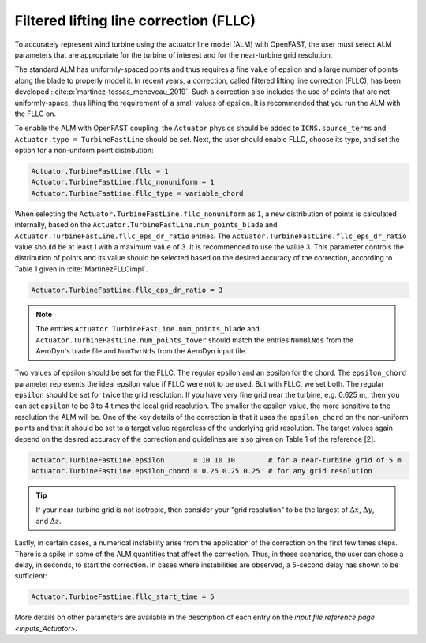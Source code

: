 .. _alm_fllc:

Filtered lifting line correction (FLLC)
=======================================

To accurately represent wind turbine using the actuator line model (ALM) with OpenFAST, the user must select ALM parameters that are appropriate for the turbine of interest and for the near-turbine grid resolution.

The standard ALM has uniformly-spaced points and thus requires a fine value of epsilon and a large number of points along the blade to properly model it. In recent years, a correction, called filtered lifting line correction (FLLC), has been developed ::cite:p:`martinez-tossas_meneveau_2019`. Such a correction also includes the use of points that are not uniformly-space, thus lifting the requirement of a small values of epsilon. It is recommended that you run the ALM with the FLLC on. 

To enable the ALM with OpenFAST coupling, the ``Actuator`` physics should be added to ``ICNS.source_terms`` and ``Actuator.type = TurbineFastLine`` should be set. Next, the user should enable FLLC, choose its type,  and set the option for a non-uniform point distribution:

.. code-block:: none

    Actuator.TurbineFastLine.fllc = 1
    Actuator.TurbineFastLine.fllc_nonuniform = 1
    Actuator.TurbineFastLine.fllc_type = variable_chord

When selecting the ``Actuator.TurbineFastLine.fllc_nonuniform`` as ``1``, a new distribution of points is calculated internally, based on the ``Actuator.TurbineFastLine.num_points_blade`` and ``Actuator.TurbineFastLine.fllc_eps_dr_ratio`` entries. The ``Actuator.TurbineFastLine.fllc_eps_dr_ratio`` value should be at least 1 with a maximum value of 3. It is recommended to use the value 3. This parameter controls the distribution of points and its value should be selected based on the desired accuracy of the correction, according to Table 1 given in :cite:`MartinezFLLCimpl`.

.. code-block:: none

    Actuator.TurbineFastLine.fllc_eps_dr_ratio = 3

.. note::

    The entries ``Actuator.TurbineFastLine.num_points_blade`` and ``Actuator.TurbineFastLine.num_points_tower`` should match the entries ``NumBlNds`` from the AeroDyn's blade file  and ``NumTwrNds`` from the AeroDyn input file.

Two values of epsilon should be set for the FLLC. The regular epsilon and an epsilon for the chord. The ``epsilon_chord`` parameter represents the ideal epsilon value if FLLC were not to be used. But with FLLC, we set both.  The regular ``epsilon`` should be set for twice the grid resolution. If you have very fine grid near the turbine, e.g. 0.625 m,, then you can set ``epsilon`` to be 3 to 4 times the local grid resolution. The smaller the epsilon value, the more sensitive to the resolution the ALM will be. One of the key details of the correction is that it uses the ``epsilon_chord`` on the non-uniform points and that it should be set to a target value regardless of the underlying grid resolution. The target values again depend on the desired accuracy of the correction and guidelines are also given on Table 1 of the reference [2].

.. code-block:: none

    Actuator.TurbineFastLine.epsilon       = 10 10 10        # for a near-turbine grid of 5 m
    Actuator.TurbineFastLine.epsilon_chord = 0.25 0.25 0.25  # for any grid resolution

.. tip::

    If your near-turbine grid is not isotropic, then consider your "grid resolution" to be the largest of :math:`\Delta x`,  :math:`\Delta y`, and  :math:`\Delta z`. 

Lastly, in certain cases, a numerical instability arise from the application of the correction on the first few times steps. There is a spike in some of the ALM quantities that affect the correction. Thus, in these scenarios, the user can chose a delay, in seconds, to start the correction. In cases where instabilities are observed, a 5-second delay has shown to be sufficient:

.. code-block:: none

    Actuator.TurbineFastLine.fllc_start_time = 5

More details on other parameters are available in the description of each entry on the `input file reference page <inputs_Actuator>`.